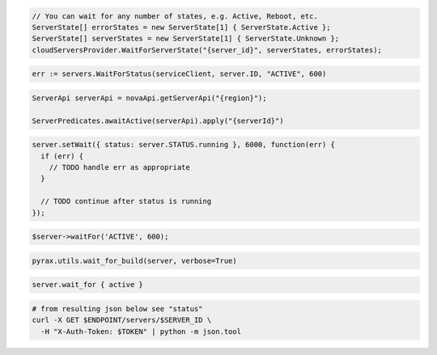 .. code-block:: csharp

  // You can wait for any number of states, e.g. Active, Reboot, etc.
  ServerState[] errorStates = new ServerState[1] { ServerState.Active };
  ServerState[] serverStates = new ServerState[1] { ServerState.Unknown };
  cloudServersProvider.WaitForServerState("{server_id}", serverStates, errorStates);

.. code-block:: go

  err := servers.WaitForStatus(serviceClient, server.ID, "ACTIVE", 600)

.. code-block:: java

  ServerApi serverApi = novaApi.getServerApi("{region}");

  ServerPredicates.awaitActive(serverApi).apply("{serverId}")

.. code-block:: javascript

  server.setWait({ status: server.STATUS.running }, 6000, function(err) {
    if (err) {
      // TODO handle err as appropriate
    }

    // TODO continue after status is running
  });

.. code-block:: php

  $server->waitFor('ACTIVE', 600);

.. code-block:: python

  pyrax.utils.wait_for_build(server, verbose=True)

.. code-block:: ruby

  server.wait_for { active }

.. code-block:: sh

  # from resulting json below see "status"
  curl -X GET $ENDPOINT/servers/$SERVER_ID \
    -H "X-Auth-Token: $TOKEN" | python -m json.tool
